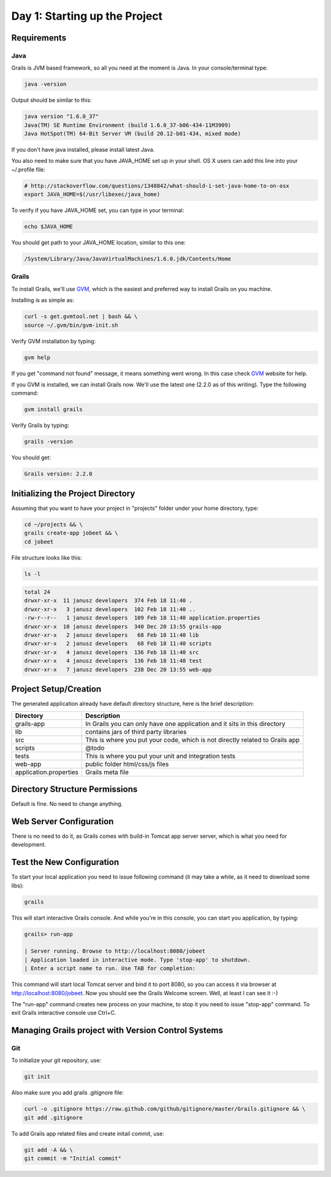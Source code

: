 .. index::
   single: Day 1: Starting up the Project

Day 1: Starting up the Project
==============================

Requirements
````````````

Java
''''

Grails is JVM based framework, so all you need at the moment is Java. In your console/terminal type:

.. code-block:: bash

    java -version

Output should be similar to this:

.. code-block:: text

    java version "1.6.0_37"
    Java(TM) SE Runtime Environment (build 1.6.0_37-b06-434-11M3909)
    Java HotSpot(TM) 64-Bit Server VM (build 20.12-b01-434, mixed mode)

If you don't have java installed, please install latest Java.

You also need to make sure that you have JAVA_HOME set up in your shell. OS X users can add this line into your ~/.profile file:

.. code-block:: bash

    # http://stackoverflow.com/questions/1348842/what-should-i-set-java-home-to-on-osx
    export JAVA_HOME=$(/usr/libexec/java_home)

To verify if you have JAVA_HOME set, you can type in your terminal:

.. code-block:: bash

    echo $JAVA_HOME

You should get path to your JAVA_HOME location, similar to this one:

.. code-block:: text

    /System/Library/Java/JavaVirtualMachines/1.6.0.jdk/Contents/Home

Grails
''''''

To install Grails, we'll use GVM_, which is the easiest and preferred way to install Grails on you machine.

.. _GVM: http://gvmtool.net/

Installing is as simple as:

.. code-block:: bash

    curl -s get.gvmtool.net | bash && \
    source ~/.gvm/bin/gvm-init.sh

Verify GVM installation by typing:

.. code-block:: bash

    gvm help

If you get "command not found" message, it means something went wrong. In this case check GVM_ website for help.

If you GVM is installed, we can install Grails now. We'll use the latest one (2.2.0 as of this writing). Type the following command:

.. code-block:: bash

    gvm install grails

Verify Grails by typing:

.. code-block:: bash

    grails -version

You should get:

.. code-block:: text

    Grails version: 2.2.0

Initializing the Project Directory
``````````````````````````````````

Assuming that you want to have your project in "projects" folder under your home directory, type:

.. code-block:: bash

    cd ~/projects && \
    grails create-app jobeet && \
    cd jobeet

File structure looks like this:

.. code-block:: bash

    ls -l

.. code-block:: text

    total 24
    drwxr-xr-x  11 janusz developers  374 Feb 18 11:40 .
    drwxr-xr-x   3 janusz developers  102 Feb 18 11:40 ..
    -rw-r--r--   1 janusz developers  109 Feb 18 11:40 application.properties
    drwxr-xr-x  10 janusz developers  340 Dec 20 13:55 grails-app
    drwxr-xr-x   2 janusz developers   68 Feb 18 11:40 lib
    drwxr-xr-x   2 janusz developers   68 Feb 18 11:40 scripts
    drwxr-xr-x   4 janusz developers  136 Feb 18 11:40 src
    drwxr-xr-x   4 janusz developers  136 Feb 18 11:40 test
    drwxr-xr-x   7 janusz developers  238 Dec 20 13:55 web-app

Project Setup/Creation
``````````````````````

The generated application already have default directory structure, here is the brief description:

+------------------------+------------------------------------------------------------------------------+
| Directory              | Description                                                                  |
+========================+==============================================================================+
| grails-app             | In Grails you can only have one application and it sits in this directory    |
+------------------------+------------------------------------------------------------------------------+
| lib                    | contains jars of third party libraries                                       |
+------------------------+------------------------------------------------------------------------------+
| src                    | This is where you put your code, which is not directly related to Grails app |
+------------------------+------------------------------------------------------------------------------+
| scripts                | @todo                                                                        |
+------------------------+------------------------------------------------------------------------------+
| tests                  | This is where you put your unit and integration tests                        |
+------------------------+------------------------------------------------------------------------------+
| web-app                | public folder html/css/js files                                              |
+------------------------+------------------------------------------------------------------------------+
| application.properties | Grails meta file                                                             |
+------------------------+------------------------------------------------------------------------------+

Directory Structure Permissions
```````````````````````````````

Default is fine. No need to change anything.

Web Server Configuration
````````````````````````

There is no need to do it, as Grails comes with build-in Tomcat app server server, which is what you need for development.

Test the New Configuration
``````````````````````````

To start your local application you need to issue following command (it may take a while, as it need to download some libs):

.. code-block:: bash

    grails

This will start interactive Grails console. And while you're in this console, you can start you application, by typing:

.. code-block:: text

    grails> run-app

    | Server running. Browse to http://localhost:8080/jobeet
    | Application loaded in interactive mode. Type 'stop-app' to shutdown.
    | Enter a script name to run. Use TAB for completion:

This command will start local Tomcat server and bind it to port 8080, so you can access it via browser at http://localhost:8080/jobeet. Now you should see the Grails Welcome screen. Well, at least I can see it :-)

.. image:: _static/grails-home-page.png

The "run-app" command creates new process on your machine, to stop it you need to issue "stop-app" command. To exit Grails interactive console use Ctrl+C.

Managing Grails project with Version Control Systems
````````````````````````````````````````````````````

Git
'''

To initialize your git repository, use:

.. code-block:: bash

    git init

Also make sure you add grails .gitignore file:

.. code-block:: bash

    curl -o .gitignore https://raw.github.com/github/gitignore/master/Grails.gitignore && \
    git add .gitignore

To add Grails app related files and create initail commit, use:

.. code-block:: bash

    git add -A && \
    git commit -m "Initial commit"


